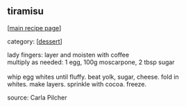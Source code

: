 #+pagetitle: tiramisu

** tiramisu

  [[[file:0-recipe-index.org][main recipe page]]]

category: [[[file:c-dessert.org][dessert]]]

#+begin_verse
 lady fingers: layer and moisten with coffee
 multiply as needed: 1 egg, 100g moscarpone, 2 tbsp sugar

 whip egg whites until fluffy.  beat yolk, sugar, cheese.  fold in
 whites.  make layers.  sprinkle with cocoa.  freeze.
#+end_verse

 source: Carla Pilcher
